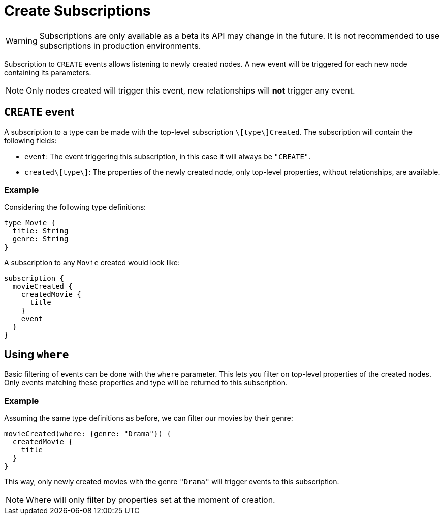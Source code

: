 [[create]]
= Create Subscriptions

WARNING: Subscriptions are only available as a beta its API may change in the future. It is not recommended to use subscriptions in production environments.

Subscription to `CREATE` events allows listening to newly created nodes. A new event will be triggered for each new node containing its parameters.

NOTE: Only nodes created will trigger this event, new relationships will **not** trigger any event.

== `CREATE` event

A subscription to a type can be made with the top-level subscription `\[type\]Created`. The subscription will contain the following fields:

* `event`: The event triggering this subscription, in this case it will always be `"CREATE"`.
* `created\[type\]`: The properties of the newly created node, only top-level properties, without relationships, are available.

=== Example
Considering the following type definitions:
```graphql
type Movie {
  title: String
  genre: String
}
```

A subscription to any `Movie` created would look like:
```graphql
subscription {
  movieCreated {
    createdMovie {
      title
    }
    event
  }
}
```

== Using `where`
Basic filtering of events can be done with the `where` parameter. This lets you filter on top-level properties of the created nodes.
Only events matching these properties and type will be returned to this subscription.

=== Example
Assuming the same type definitions as before, we can filter our movies by their genre:

```graphql
movieCreated(where: {genre: "Drama"}) {
  createdMovie {
    title
  }
}
```

This way, only newly created movies with the genre `"Drama"` will trigger events to this subscription.

NOTE: Where will only filter by properties set at the moment of creation.
